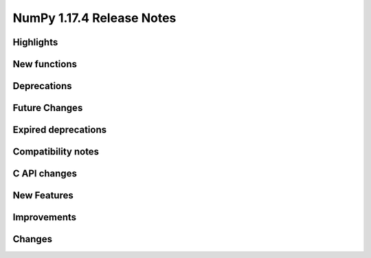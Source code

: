 ==========================
NumPy 1.17.4 Release Notes
==========================


Highlights
==========


New functions
=============


Deprecations
============


Future Changes
==============


Expired deprecations
====================


Compatibility notes
===================


C API changes
=============


New Features
============


Improvements
============


Changes
=======

